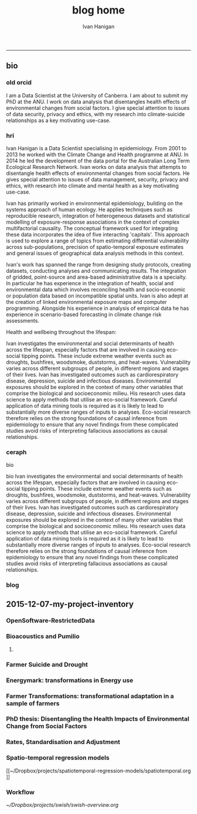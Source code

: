 #+TITLE:blog home 
#+AUTHOR: Ivan Hanigan
#+email: ivan.hanigan@anu.edu.au
#+LaTeX_CLASS: article
#+LaTeX_CLASS_OPTIONS: [a4paper]
#+LATEX: \tableofcontents
-----

** bio
*** old orcid
I am a Data Scientist at the University of Canberra.  I am about to submit my PhD at the ANU.   I work on data  analysis that disentangles health effects of environmental changes from social factors.  I give special attention to issues of data security, privacy and ethics, with my research into climate-suicide relationships as a key motivating use-case.
*** hri 
Ivan Hanigan is a Data Scientist specialising in epidemiology. From 2001 to 2013 he worked with the Climate Change and Health programme at ANU. In 2014 he led the development of the data portal for the Australian Long Term Ecological Research Network. Ivan works on data analysis that attempts to disentangle health effects of environmental changes from social factors. He gives special attention to issues of data management, security, privacy and ethics, with research into climate and mental health as a key motivating use-case.

Ivan has primarily worked in environmental epidemiology, building on the systems approach of human ecology. He applies techniques such as reproducible research, integration of heterogeneous datasets and statistical modelling of exposure-response associations in the context of complex multifactorial causality. The conceptual framework used for integrating these data incorporates the idea of five interacting 'capitals'. This approach is used to explore a range of topics from estimating differential vulnerability across sub-populations, precision of spatio-temporal exposure estimates and general issues of geographical data analysis methods in this context.

Ivan's work has spanned the range from designing study protocols, creating datasets, conducting analyses and communicating results. The integration of gridded, point-source and area-based administrative data is a specialty. In particular he has experience in the integration of health, social and environmental data which involves reconciling health and socio-economic or population data based on incompatible spatial units. Ivan is also adept at the creation of linked environmental exposure maps and computer programming. Alongside his experience in analysis of empirical data he has experience in scenario-based forecasting in climate change risk assessments.

Health and wellbeing throughout the lifespan:

Ivan investigates the environmental and social determinants of health across the lifespan, especially factors that are involved in causing eco-social tipping points.  These include extreme weather events such as droughts, bushfires, woodsmoke, duststorms, and heat-waves. Vulnerability varies across different subgroups of people, in different regions and stages of their lives.  Ivan has investigated outcomes such as cardiorespiratory disease, depression, suicide and infectious diseases.  Environmental exposures should be explored in the context of many other variables that comprise the biological and socioeconomic milieu. His research uses data science to apply methods that utilise an eco-social framework. Careful application of data mining tools is required as it is likely to lead to substantially more diverse ranges of inputs to analyses.  Eco-social research therefore relies on the strong foundations of causal inference from epidemiology to ensure that any novel findings from these complicated studies avoid risks of interpreting fallacious associations as causal relationships.

*** ceraph
bio


bio
Ivan investigates the environmental and social determinants of health across the lifespan, especially factors that are involved in causing eco-social tipping points.  These include extreme weather events such as droughts, bushfires, woodsmoke, duststorms, and heat-waves. Vulnerability varies across different subgroups of people, in different regions and stages of their lives.  Ivan has investigated outcomes such as cardiorespiratory disease, depression, suicide and infectious diseases.  Environmental exposures should be explored in the context of many other variables that comprise the biological and socioeconomic milieu. His research uses data science to apply methods that utilise an eco-social framework. Careful application of data mining tools is required as it is likely to lead to substantially more diverse ranges of inputs to analyses.  Eco-social research therefore relies on the strong foundations of causal inference from epidemiology to ensure that any novel findings from these complicated studies avoid risks of interpreting fallacious associations as causal relationships.



*** blog

#+name:about
#+begin_src R :session *R* :tangle about.html :exports none :eval no
---
layout: default
title: About Me
---


## Summary

### Biography

I am a multidisciplinary data manager and analyst with over 15 years experience at seven Australian universities and the CSIRO, especially the ANU. I am currently a Data Scientist at the University of Canberra Health Research Institute. I recently submitted my PhD at the ANU.  Until 2013 I worked closely with Tony McMichael's Climate Change and Health programme at ANU. In 2014/15 I led the development of the data portal for the Long Term Ecological Research Network.  I work on data analysis that disentangles health effects of environmental changes from social factors. I give special attention to issues of data management, security, privacy and ethics, with my research into climate and mental health as a key motivating use-case.  
<p></p>
I have primarily worked in environmental epidemiology, building on the systems approach I gained from my undergraduate training in human ecology at ANU.  My PhD research focused on reproducible research pipelines, integration of heterogeneous datasets and statistical modelling of exposure-response associations in the context of complex multifactorial causality.  My studies include phenomena such as the effects of drought and extreme heat on mental health. The conceptual framework I used for integrating these data incorporates the idea of five interacting 'capitals' and I explored the areas of differential vulnerability across sub-populations, precision of spatio-temporal exposure estimates and general issues of geospatial data analysis methods.
<p></p>
I have been both lead author and contributing author on 22 peer-reviewed journal papers. I have contributed to 6 reports and 14 conference presentations. My Scopus h-index is 11. My contributions have spanned the range from designing study protocols, creating datasets, conducting analyses and communicating results. The integration of gridded, point-source and area-based administrative data has become a speciality. In particular I have experience in the integration of health, social and environmental data which involves reconciling health and socio-economic or population data based on incompatible spatial units.  I also am adept at the creation of linked environmental exposure maps and computer programming. Alongside my experience in analysis of empirical data I have experience in scenario-based forecasting in climate change risk assessments.


### Research Interests

- Environmental and social determinants of health
- Eco-social tipping points
- Extreme weather events such as droughts, bushfires, woodsmoke, duststorms, and heat-waves
- Differential vulnerability across different subgroups of people, in different regions and stages of their lives. 

## Qualifications Obtained

- 2009-2016 (submitted): Part-time PhD Disentangling Health Effects of Environmental Change from Social Factors, ANU.
- 1998-2005: Bachelor of Arts in Geography and Human Ecology, First Class Honours, ANU.

## Grants

- 2012, A Scientific Workflow System for Assessing and Projecting the Health Impacts of Extreme Weather Events. Australian National Data Service Applications project. PI Keith Dear, ANU.
- 2011, Dengue Transmission under Climate Change in Northern Australia: Linking Ecological and Population Data. NH&MRC. PI David Harley, ANU.
- 2010, Suicide and Drought: Understanding Human Impacts of Environmental Change. CSIRO PhD Scholarship top-up. PI Ivan Hanigan, ANU.
- 2010, Climate Change and Rural Communities: Integrated study of physical and social impacts, health risks and adaptive options. NH&MRC. PI Anthony McMichael, ANU.
- 2009, I was named as Professional Staff on Understanding the Health Effects of Landscape Burning and Biomass Smoke. ARC. PI Prof David Bowman UTAS.
- 2005, Health Forecasting System, NSW Health. PI Rennie D'Souza, ANU.

## Awards

- Honorable mention by NatStats 2013 Conference Awards judging panel (Brisbane Aust. March 2013):
- Nov 2012 Bhati Family India Travel Grant.
- Oct 2012 Runner Up, Australian National Data Service eResearch tools for the National Cloud competition.

#+end_src


** 2015-12-07-my-project-inventory
#+name:my-project-inventory-header
#+begin_src markdown :tangle ~/projects/ivanhanigan.github.com.raw/_posts/2015-12-07-my-project-inventory.md :exports none :eval no :padline no
---
name: my-project-inventory
layout: post
title: My project inventory
date: 2015-12-07
categories:
- blog home
---

### Auditing and inventorising

- I just completed an audit of my project files and updated the list on my website [http://ivanhanigan.github.com/projects.html](/projects.html)
- This was enabled by the work I have been doing on a data inventory web2py app [https://github.com/ivanhanigan/data_inventory](https://github.com/ivanhanigan/data_inventory) 
- The list shows some of the project data collections I have amassed during my research over the last 15 years
- Some of these are data collections I have developed, others are derivatives of collections originated by others
- Many of these are areas of active research, but others are dormant
- This list will be updated as time permits.

### Projects

- 1 Air pollution
- 2 Australian health
- 3 Australian population
- 4 Biodiversity and environmental change
- 5 Bioregions
- 6 Cardio-respiratory disease, biomass smoke, dust and heatwaves
- 7 Climate Change
- 8 Eco-social observatories
- 9 Extreme Weather Events
- 10 GIS
- 11 Infectious diseases and local habitat
- 12 Mental health and drought
- 13 Mortality and morbidity effects from weather
- 14 Reproducible research pipelines
- 15 Medical geography theory and tools
- 16 Roads and places
- 17 Transformational adaptation
- 18 Ultraviolet radiation
- 19 Water
- 20 Weather
    
#+end_src

*** OpenSoftware-RestrictedData
*** Bioacoustics and Pumilio
**** COMMENT pumilio-code
#+name:pumilio
#+begin_src sh :session *shell* :tangle no :exports none :eval yes
################################################################
# name:pumilio
cp ~/Dropbox/projects/JCU/pumilio/pumilio.html pumilio.html
#+end_src

#+RESULTS: pumilio

*** Farmer Suicide and Drought
*** Energymark: transformations in Energy use
*** Farmer Transformations: transformational adaptation in a sample of farmers
*** PhD thesis: Disentangling the Health Impacts of Environmental Change from Social Factors      
*** Rates, Standardisation and Adjustment
*** Spatio-temporal regression models
[[~/Dropbox/projects/spatiotemporal-regression-models/spatiotemporal.org
]]
*** Workflow
[[~/Dropbox/projects/swish/swish-overview.org]]

